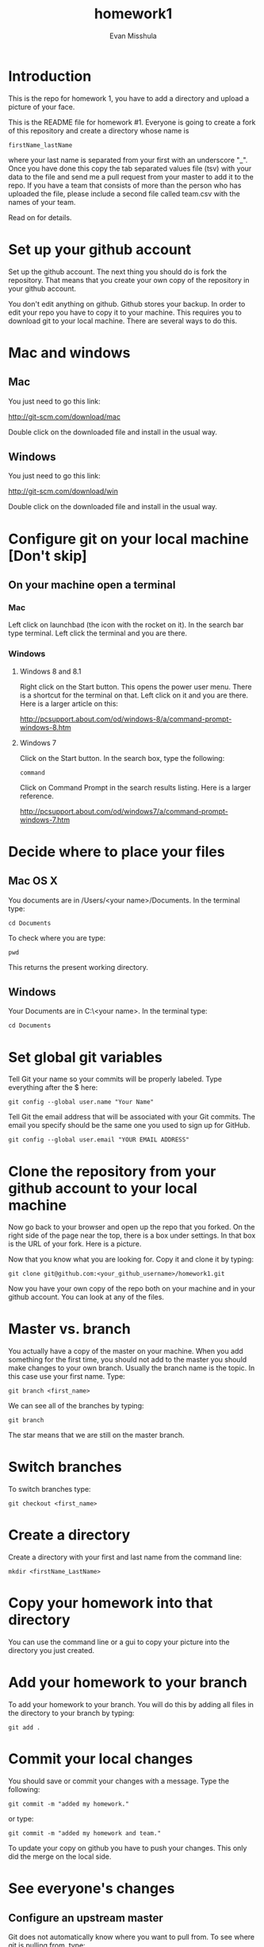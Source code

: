 #+Title:homework1
#+Author: Evan Misshula

* Introduction 
This is the repo for homework 1, you have to add a directory and 
upload a picture of your face.

This is the README file for homework #1.  Everyone is going to create
a fork of this repository and create a directory whose name is

~firstName_lastName~

where your last name is separated from your first
with an underscore "_".  Once you have done this copy the tab
separated values file (tsv) with your data to the file and send me a
pull request from your master to add it to the repo. If you have a
team that consists of more than the person who has uploaded the file,
please include a second file called team.csv with the names of your
team.

Read on for details.

* Set up your github account

Set up the github account.  The next thing you should do is 
fork the repository.  That means that you create your own copy of the
repository in your github account.

[[file:images/fork.png]]

You don't edit anything on github.  Github stores your backup.  In
order to edit your repo you have to copy it to your machine.  This requires you
to download git to your local machine.  There are several ways to do
this.

* Mac and windows

** Mac 
You just need to go this link:

http://git-scm.com/download/mac

Double click on the downloaded file and install in the usual way.
** Windows
You just need to go this link:

http://git-scm.com/download/win

Double click on the downloaded file and install in the usual way.

* Configure git on your local machine [Don't skip]
** On your machine open a terminal 
*** Mac
Left click on launchbad (the icon with the rocket on it).  In the
search bar type terminal.  Left click the terminal and you are there.
*** Windows
**** Windows 8 and 8.1
Right click on the Start button. This opens the power user menu.
There is a shortcut for the terminal on that. Left click on it and you
are there. Here is a larger article on this:

http://pcsupport.about.com/od/windows-8/a/command-prompt-windows-8.htm

**** Windows 7

Click on the Start button. In the search box, type the following:

~command~ 

Click on Command Prompt in the search results listing. Here is a
larger reference.

http://pcsupport.about.com/od/windows7/a/command-prompt-windows-7.htm

* Decide where to place your files
** Mac OS X

You documents are in /Users/<your name>/Documents.  In the terminal type:

~cd Documents~

To check where you are type:

~pwd~

This returns the present working directory.
** Windows

Your Documents are in C:\Users\<your name>\Documents.  In the terminal type:

~cd Documents~

* Set global git variables
Tell Git your name so your commits will be properly labeled. Type
everything after the $ here:


~git config --global user.name "Your Name"~


Tell Git the email address that will be associated with your Git
commits. The email you specify should be the same one you used to sign
up for GitHub.

~git config --global user.email "YOUR EMAIL ADDRESS"~
 
* Clone the repository from your github account to your local machine

Now go back to your browser and open up the repo that you forked.  On the right side of 
the page near the top, there is a box under settings.  In that box is the URL of your fork.
Here is a picture.

[[file:images/url.png]]

Now that you know what you are looking for.  Copy it and clone it by typing:

~git clone git@github.com:<your_github_username>/homework1.git~

Now you have your own copy of the repo both on your machine and in your github account.
You can look at any of the files. 
* Master vs. branch
You actually have a copy of the master on your machine.  When you add something
for the first time, you should not add to the master you should make changes to 
your own branch. Usually the branch name is the topic.  In this case use your
first name.  Type:

~git branch <first_name>~

We can see all of the branches by typing:

~git branch~

The star means that we are still on the master branch.

* Switch branches

To switch branches type:

~git checkout <first_name>~

* Create a directory

Create a directory with your first and last name from the command line:

~mkdir <firstName_LastName>~

* Copy your homework into that directory

You can use the command line or a gui to copy your picture into the directory you
just created. 

* Add your homework to your branch

To add your homework to your branch.  You will do this by adding all files in the directory
to your branch by typing:

~git add .~

* Commit your local changes

You should save or commit your changes with a message.  Type the following:

~git commit -m "added my homework."~

or type:

~git commit -m "added my homework and team."~

To update your copy on github you have to push your changes.  This
only did the merge on the local side.
* See everyone's changes
** Configure an upstream master
Git does not automatically know where you want to pull from.
To see where git is pulling from, type:

~git remote -v~

The "-v" is a common command line flag for verbose.  Because you 
forked both the (fetch) where you pull from and where you push to
(push) are the same. Now specify a new upstream repository that will
be synced by the fork.

~git remote add upstream git://github.com/CSCI391/homework1.git~

** Sync the fork
To see everyone's accepted changes to the master, you have to pull the upstream master. This 
requires a /fetch/ command.  Make sure that you have commited your changes.  Type:

~git fetch upstream~

you have now pulled the changes from my branch to your local machine. The next step is to 
merge it into your master branch.

~git checkout master~

and to incorporate the changes on your local master, type:

~git merge upstream/master~

You will want to save those to your github account as well.  So to finish, type:

~git push origin master~

* Thanks

